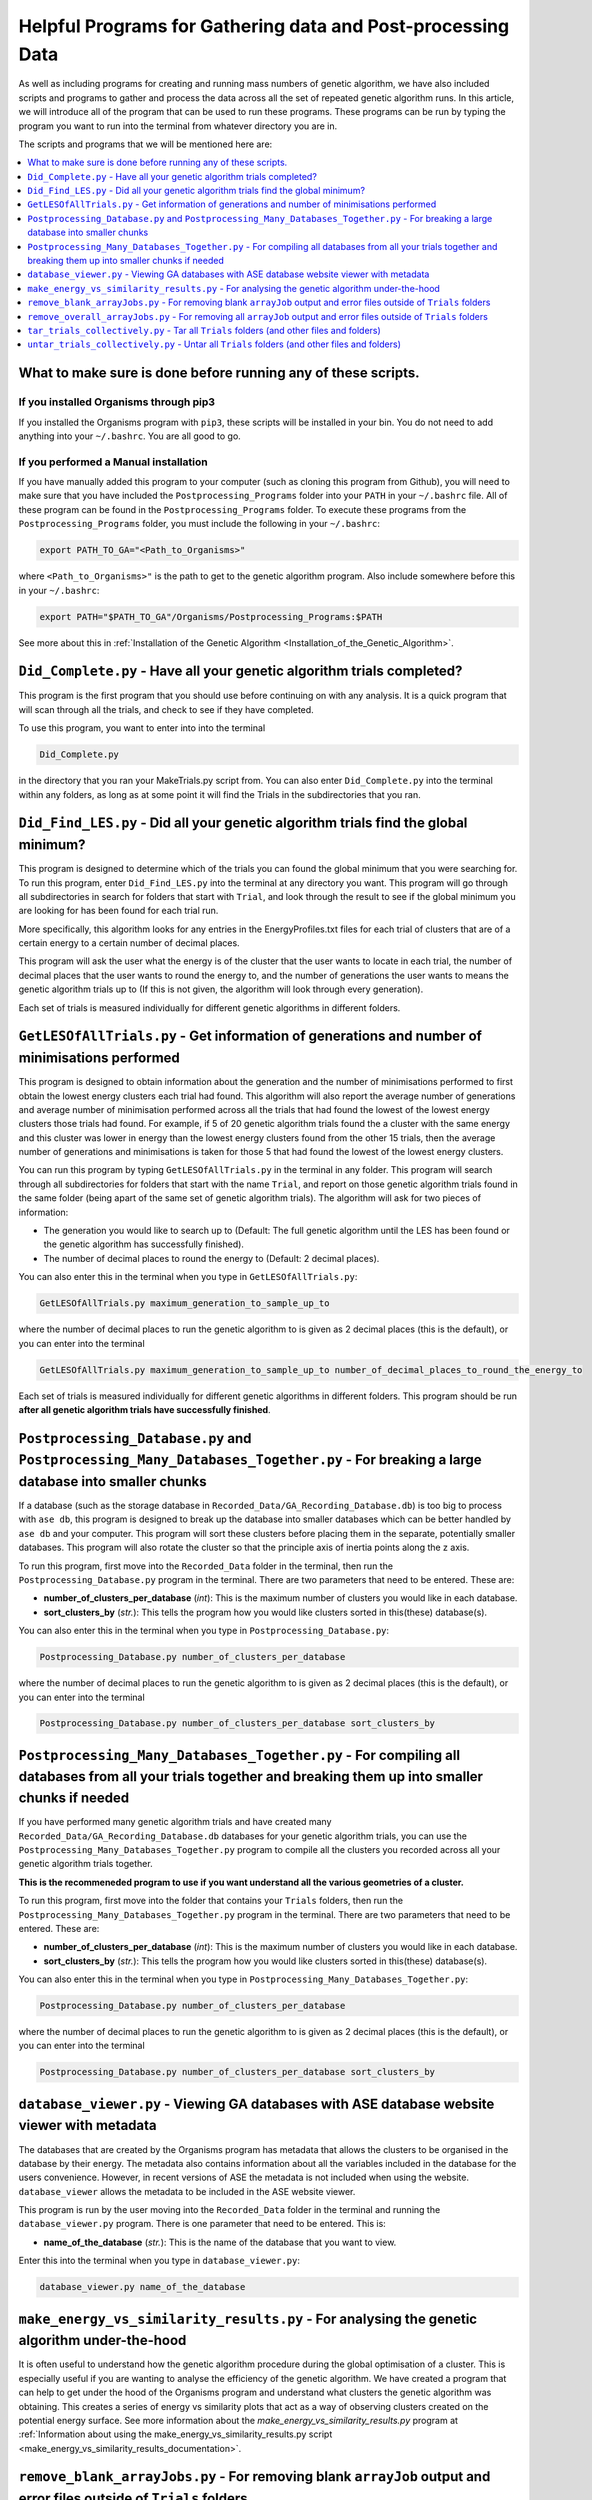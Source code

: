 
.. _HelpfulPrograms_GatherAndPostprocessingData:

Helpful Programs for Gathering data and Post-processing Data
############################################################

As well as including programs for creating and running mass numbers of genetic algorithm, we have also included scripts and programs to gather and process the data across all the set of repeated genetic algorithm runs. In this article, we will introduce all of the program that can be used to run these programs.  These programs can be run by typing the program you want to run into the terminal from whatever directory you are in. 

The scripts and programs that we will be mentioned here are:

.. contents::
    :depth: 1
    :local:

What to make sure is done before running any of these scripts. 
**************************************************************

If you installed Organisms through pip3
---------------------------------------

If you installed the Organisms program with ``pip3``, these scripts will be installed in your bin. You do not need to add anything into your ``~/.bashrc``. You are all good to go. 

If you performed a Manual installation
--------------------------------------

If you have manually added this program to your computer (such as cloning this program from Github), you will need to make sure that you have included the ``Postprocessing_Programs`` folder into your ``PATH`` in your ``~/.bashrc`` file. All of these program can be found in the ``Postprocessing_Programs`` folder. To execute these programs from the ``Postprocessing_Programs`` folder, you must include the following in your ``~/.bashrc``:

.. code-block:: bash

	export PATH_TO_GA="<Path_to_Organisms>" 

where ``<Path_to_Organisms>"`` is the path to get to the genetic algorithm program. Also include somewhere before this in your ``~/.bashrc``:

.. code-block:: bash

	export PATH="$PATH_TO_GA"/Organisms/Postprocessing_Programs:$PATH

See more about this in :ref:`Installation of the Genetic Algorithm <Installation_of_the_Genetic_Algorithm>`. 

``Did_Complete.py`` - Have all your genetic algorithm trials completed?
***********************************************************************

This program is the first program that you should use before continuing on with any analysis. It is a quick program that will scan through all the trials, and check to see if they have completed.

To use this program, you want to enter into into the terminal

.. code-block:: bash

	Did_Complete.py

in the directory that you ran your MakeTrials.py script from. You can also enter ``Did_Complete.py`` into the terminal within any folders, as long as at some point it will find the Trials in the subdirectories that you ran.

``Did_Find_LES.py`` - Did all your genetic algorithm trials find the global minimum?
************************************************************************************

This program is designed to determine which of the trials you can found the global minimum that you were searching for. To run this program, enter ``Did_Find_LES.py`` into the terminal at any directory you want. This program will go through all subdirectories in search for folders that start with ``Trial``, and look through the result to see if the global minimum you are looking for has been found for each trial run.

More specifically, this algorithm looks for any entries in the EnergyProfiles.txt files for each trial of clusters that are of a certain energy to a certain number of decimal places. 

This program will ask the user what the energy is of the cluster that the user wants to locate in each trial, the number of decimal places that the user wants to round the energy to, and the number of generations the user wants to means the genetic algorithm trials up to (If this is not given, the algorithm will look through every generation). 

Each set of trials is measured individually for different genetic algorithms in different folders. 

``GetLESOfAllTrials.py`` - Get information of generations and number of minimisations performed
***********************************************************************************************

This program is designed to obtain information about the generation and the number of minimisations performed to first obtain the lowest energy clusters each trial had found. This algorithm will also report the average number of generations and average number of minimisation performed across all the trials that had found the lowest of the lowest energy clusters those trials had found. For example, if 5 of 20 genetic algorithm trials found the a cluster with the same energy and this cluster was lower in energy than the lowest energy clusters found from the other 15 trials, then the average number of generations and minimisations is taken for those 5 that had found the lowest of the lowest energy clusters.

You can run this program by typing ``GetLESOfAllTrials.py`` in the terminal in any folder. This program will search through all subdirectories for folders that start with the name ``Trial``, and report on those genetic algorithm trials found in the same folder (being apart of the same set of genetic algorithm trials). The algorithm will ask for two pieces of information:

* The generation you would like to search up to (Default: The full genetic algorithm until the LES has been found or the genetic algorithm has successfully finished). 
* The number of decimal places to round the energy to (Default: 2 decimal places). 

You can also enter this in the terminal when you type in ``GetLESOfAllTrials.py``:

.. code-block:: bash

	GetLESOfAllTrials.py maximum_generation_to_sample_up_to

where the number of decimal places to run the genetic algorithm to is given as 2 decimal places (this is the default), or you can enter into the terminal

.. code-block:: bash

	GetLESOfAllTrials.py maximum_generation_to_sample_up_to number_of_decimal_places_to_round_the_energy_to

Each set of trials is measured individually for different genetic algorithms in different folders. This program should be run **after all genetic algorithm trials have successfully finished**. 

.. _Postprocessing_Database:

``Postprocessing_Database.py`` and ``Postprocessing_Many_Databases_Together.py`` - For breaking a large database into smaller chunks
************************************************************************************************************************************

If a database (such as the storage database in ``Recorded_Data/GA_Recording_Database.db``) is too big to process with ``ase db``, this program is designed to break up the database into smaller databases which can be better handled by ``ase db`` and your computer. This program will sort these clusters before placing them in the separate, potentially smaller databases. This program will also rotate the cluster so that the principle axis of inertia points along the z axis.

To run this program, first move into the ``Recorded_Data`` folder in the terminal, then run the ``Postprocessing_Database.py`` program in the terminal. There are two parameters that need to be entered. These are:

* **number_of_clusters_per_database** (*int*): This is the maximum number of clusters you would like in each database. 
* **sort_clusters_by** (*str.*): This tells the program how you would like clusters sorted in this(these) database(s). 

You can also enter this in the terminal when you type in ``Postprocessing_Database.py``:

.. code-block:: bash

	Postprocessing_Database.py number_of_clusters_per_database

where the number of decimal places to run the genetic algorithm to is given as 2 decimal places (this is the default), or you can enter into the terminal

.. code-block:: bash

	Postprocessing_Database.py number_of_clusters_per_database sort_clusters_by

.. _Postprocessing_Many_Databases_Together:

``Postprocessing_Many_Databases_Together.py`` - For compiling all databases from all your trials together and breaking them up into smaller chunks if needed
************************************************************************************************************************************************************

If you have performed many genetic algorithm trials and have created many ``Recorded_Data/GA_Recording_Database.db`` databases for your genetic algorithm trials, you can use the ``Postprocessing_Many_Databases_Together.py`` program to compile all the clusters you recorded across all your genetic algorithm trials together. 

**This is the recommeneded program to use if you want understand all the various geometries of a cluster.**

To run this program, first move into the folder that contains your ``Trials`` folders, then run the ``Postprocessing_Many_Databases_Together.py`` program in the terminal. There are two parameters that need to be entered. These are:

* **number_of_clusters_per_database** (*int*): This is the maximum number of clusters you would like in each database. 
* **sort_clusters_by** (*str.*): This tells the program how you would like clusters sorted in this(these) database(s). 

You can also enter this in the terminal when you type in ``Postprocessing_Many_Databases_Together.py``:

.. code-block:: bash

	Postprocessing_Database.py number_of_clusters_per_database

where the number of decimal places to run the genetic algorithm to is given as 2 decimal places (this is the default), or you can enter into the terminal

.. code-block:: bash

	Postprocessing_Database.py number_of_clusters_per_database sort_clusters_by

.. _database_viewer:

``database_viewer.py`` - Viewing GA databases with ASE database website viewer with metadata
********************************************************************************************

The databases that are created by the Organisms program has metadata that allows the clusters to be organised in the database by their energy. The metadata also contains information about all the variables included in the database for the users convenience. However, in recent versions of ASE the metadata is not included when using the website. ``database_viewer`` allows the metadata to be included in the ASE website viewer.

This program is run by the user moving into the ``Recorded_Data`` folder in the terminal and running the ``database_viewer.py`` program. There is one parameter that need to be entered. This is:

* **name_of_the_database** (*str.*): This is the name of the database that you want to view.

Enter this into the terminal when you type in ``database_viewer.py``:

.. code-block:: bash

	database_viewer.py name_of_the_database


.. _make_energy_vs_similarity_results:

``make_energy_vs_similarity_results.py`` - For analysing the genetic algorithm under-the-hood
*********************************************************************************************

It is often useful to understand how the genetic algorithm procedure during the global optimisation of a cluster. This is especially useful if you are wanting to analyse the efficiency of the genetic algorithm. We have created a program that can help to get under the hood of the Organisms program and understand what clusters the genetic algorithm was obtaining. This creates a series of energy vs similarity plots that act as a way of observing clusters created on the potential energy surface. See more information about the *make_energy_vs_similarity_results.py* program at :ref:`Information about using the make_energy_vs_similarity_results.py script <make_energy_vs_similarity_results_documentation>`. 


``remove_blank_arrayJobs.py`` - For removing blank ``arrayJob`` output and error files outside of ``Trials`` folders
********************************************************************************************************************

If you have been making lots of repeated trials using the ``MakeTrials.py`` script and all your runs have completed, you will find that you will have a lot of ``arrayJob`` files that are empty. This is because all the trials have completed and the data from the ``arrayJob`` output and error files has been moved into the respective Trial folder. This program is designed to remove these blank ``arrayJob`` files.

When you run this program, it will look into every subfolder for the folder that contains all the Trial folders. It will then look to see if the ``arrayJob`` files are blank or not. The blank ``arrayJob`` files will be removed. 

Note that it will not delete ``arrayJob`` files that are within trials folders. This is any folder that is named ``TrialX``, where ``X`` is an integer.



``remove_overall_arrayJobs.py`` - For removing all ``arrayJob`` output and error files outside of ``Trials`` folders
********************************************************************************************************************

This program will remove all ``arrayJob`` output and error files that are found alongside ``Trials`` folders. 

To run this program, go into the folder that your genetic algorithms have been run in and type ``remove_overall_arrayJobs.py`` into the terminal. This program will look into all the subdirectories for those folders that contain your ``Trials`` folders. It will then delete all the ``arrayJob`` output and error files that are alongside your ``Trials`` folders. 

Note that it will not delete ``arrayJob`` files that are within trials folders. This is any folder that is named ``TrialX``, where ``X`` is an integer.


``tar_trials_collectively.py`` - Tar all ``Trials`` folders (and other files and folders)
*****************************************************************************************

This program will recursively tar all subdirectories that include ``Trials`` folders. For example, if the folder called ``OffPerGenEquals16`` contains ``Trial1``, ``Trial2``, ``Trial3``, ``Trial4``, ``Trial5``, ``Run.py``, ``RunMinimisation.py``, ``mass_submit.sl``, this program will tar ``OffPerGenEquals16`` and everything in it into the tar file called ``OffPerGenEquals16.tar`` in the same place as where ``OffPerGenEquals16`` had originally been found. 

This program will also delete the Trials folders, since they have all been tarred up. Files and folder will not be deleted if you enter into the terminal:

.. code-block:: bash

	tar_trials_collectively.py False

``untar_trials_collectively.py`` - Untar all ``Trials`` folders (and other files and folders)
********************************************************************************************************************

This program will recursively untar all subdirectories that contain a tar file, and will untar the tar file in place. This is useful for untar tar files that were made using ``tar_trials_collectively.py``

This program will also delete the tar files in the process. Tar files will not be deleted if you enter into the terminal 

.. code-block:: bash

	untar_trials_collectively.py False














